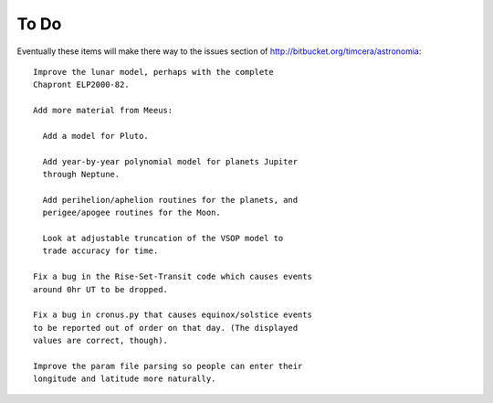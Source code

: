 To Do
=====
Eventually these items will make there way to the issues section of http://bitbucket.org/timcera/astronomia::

    Improve the lunar model, perhaps with the complete
    Chapront ELP2000-82.
    
    Add more material from Meeus:
    
      Add a model for Pluto.
    
      Add year-by-year polynomial model for planets Jupiter
      through Neptune.
    
      Add perihelion/aphelion routines for the planets, and
      perigee/apogee routines for the Moon.
    
      Look at adjustable truncation of the VSOP model to
      trade accuracy for time.
    
    Fix a bug in the Rise-Set-Transit code which causes events
    around 0hr UT to be dropped.
    
    Fix a bug in cronus.py that causes equinox/solstice events
    to be reported out of order on that day. (The displayed
    values are correct, though).
    
    Improve the param file parsing so people can enter their
    longitude and latitude more naturally.

